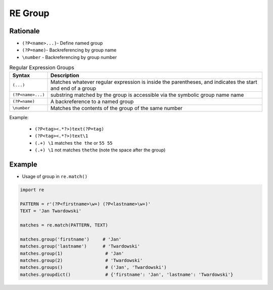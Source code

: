 RE Group
========


Rationale
---------
* ``(?P<name>...)``- Define named group
* ``(?P=name)``- Backreferencing by group name
* ``\number`` - Backreferencing by group number

.. csv-table:: Regular Expression Groups
    :widths: 15, 85
    :header: "Syntax", "Description"

    "``(...)``", "Matches whatever regular expression is inside the parentheses, and indicates the start and end of a group"
    "``(?P<name>...)``", "substring matched by the group is accessible via the symbolic group name name"
    "``(?P=name)``", "A backreference to a named group"
    "``\number``", "Matches the contents of the group of the same number"

Example:

    * ``(?P<tag><.*?>)text(?P=tag)``
    * ``(?P<tag><.*?>)text\1``
    * ``(.+) \1`` matches ``the the`` or ``55 55``
    * ``(.+) \1`` not matches ``thethe`` (note the space after the group)


Example
-------
* Usage of group in ``re.match()``

.. code-block:: python

    import re

    PATTERN = r'(?P<firstname>\w+) (?P<lastname>\w+)'
    TEXT = 'Jan Twardowski'

    matches = re.match(PATTERN, TEXT)

    matches.group('firstname')     # 'Jan'
    matches.group('lastname')      # 'Twardowski'
    matches.group(1)                # 'Jan'
    matches.group(2)                # 'Twardowski'
    matches.groups()                # ('Jan', 'Twardowski')
    matches.groupdict()             # {'firstname': 'Jan', 'lastname': 'Twardowski'}
